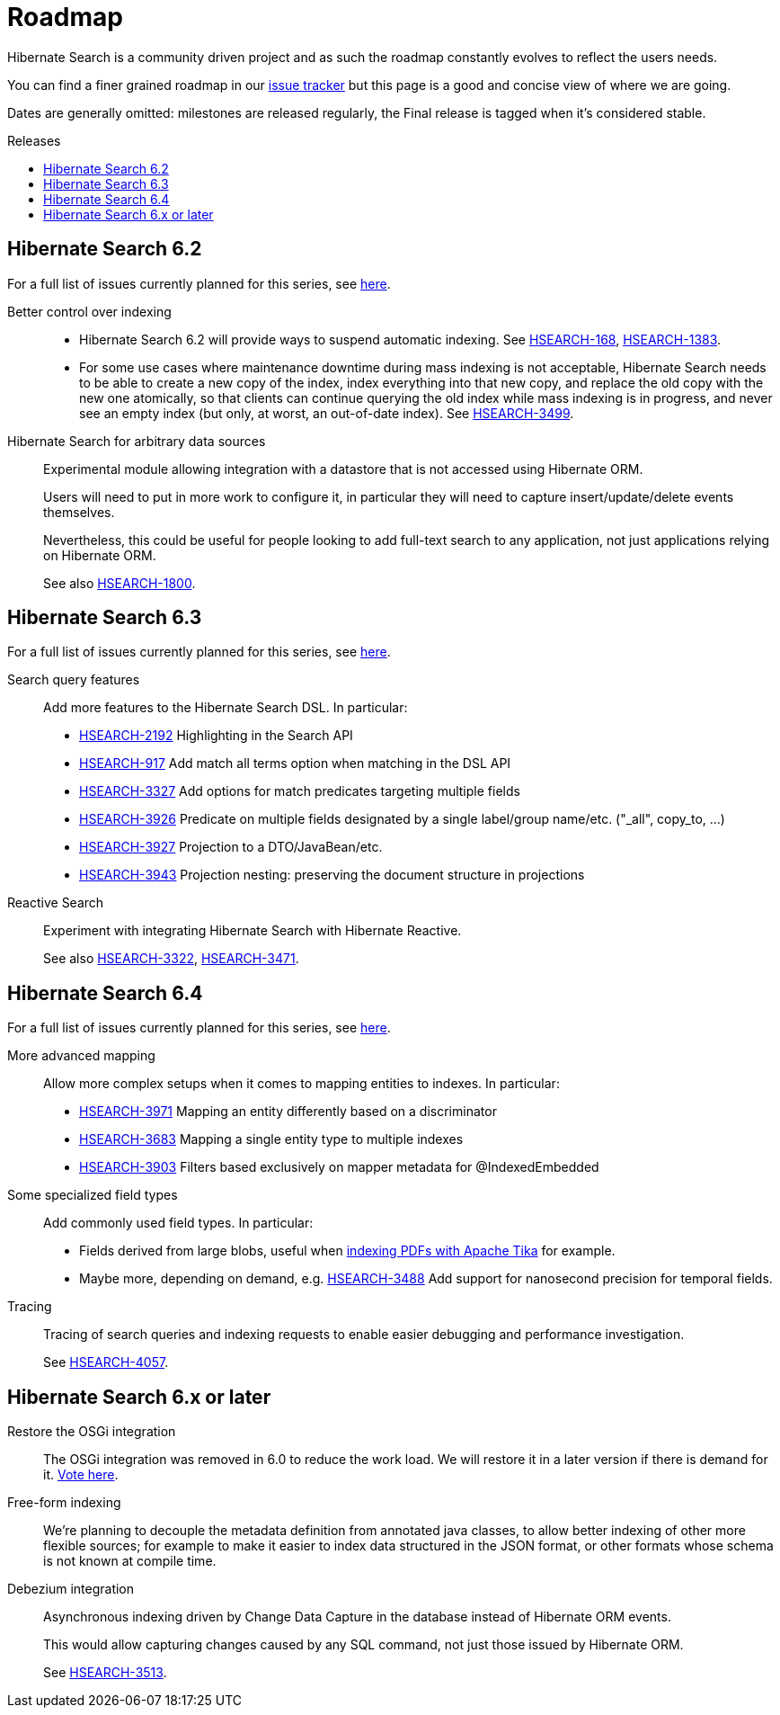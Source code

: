 = Roadmap
:awestruct-layout: project-roadmap
:awestruct-project: search
:toc:
:toc-placement: preamble
:toc-title: Releases
:hsearch-doc-url-prefix: https://docs.jboss.org/hibernate/search/5.11/reference/en-US/html_single/
:hsearch-jira-url-prefix: https://hibernate.atlassian.net/browse

Hibernate Search is a community driven project and as such the roadmap constantly evolves to reflect the users needs.

You can find a finer grained roadmap in our https://hibernate.atlassian.net/browse/HSEARCH[issue tracker] but this page is a good and concise view of where we are going.

Dates are generally omitted: milestones are released regularly, the Final release is tagged when it's considered stable.

== Hibernate Search 6.2

For a full list of issues currently planned for this series,
see https://hibernate.atlassian.net/issues/?jql=project%20%3D%20HSEARCH%20AND%20fixVersion%20%3D%206.2-backlog%20ORDER%20BY%20created%20DESC[here].

Better control over indexing::
* Hibernate Search 6.2 will provide ways to suspend automatic indexing.
See link:{hsearch-jira-url-prefix}/HSEARCH-168[HSEARCH-168], link:{hsearch-jira-url-prefix}/HSEARCH-1383[HSEARCH-1383].
* For some use cases where maintenance downtime during mass indexing is not acceptable,
Hibernate Search needs to be able to create a new copy of the index,
index everything into that new copy,
and replace the old copy with the new one atomically,
so that clients can continue querying the old index while mass indexing is in progress,
and never see an empty index (but only, at worst, an out-of-date index).
See link:{hsearch-jira-url-prefix}/HSEARCH-3499[HSEARCH-3499].
Hibernate Search for arbitrary data sources::
Experimental module allowing integration with a datastore that is not accessed using Hibernate ORM.
+
Users will need to put in more work to configure it, in particular they will need to capture insert/update/delete events
themselves.
+
Nevertheless, this could be useful for people looking to add full-text search to any application,
not just applications relying on Hibernate ORM.
+
See also link:{hsearch-jira-url-prefix}/HSEARCH-1800[HSEARCH-1800].

== Hibernate Search 6.3

For a full list of issues currently planned for this series,
see https://hibernate.atlassian.net/issues/?jql=project%20%3D%20HSEARCH%20AND%20fixVersion%20%3D%206.3-backlog%20ORDER%20BY%20created%20DESC[here].

Search query features::
Add more features to the Hibernate Search DSL.
In particular:

* link:{hsearch-jira-url-prefix}/HSEARCH-2192[HSEARCH-2192] Highlighting in the Search API
* link:{hsearch-jira-url-prefix}/HSEARCH-917[HSEARCH-917] Add match all terms option when matching in the DSL API
* link:{hsearch-jira-url-prefix}/HSEARCH-3327[HSEARCH-3327] Add options for match predicates targeting multiple fields
* link:{hsearch-jira-url-prefix}/HSEARCH-3926[HSEARCH-3926] Predicate on multiple fields designated by a single label/group name/etc. ("_all", copy_to, ...)
* link:{hsearch-jira-url-prefix}/HSEARCH-3927[HSEARCH-3927] Projection to a DTO/JavaBean/etc.
* link:{hsearch-jira-url-prefix}/HSEARCH-3943[HSEARCH-3943] Projection nesting: preserving the document structure in projections
Reactive Search::
Experiment with integrating Hibernate Search with Hibernate Reactive.
+
See also link:{hsearch-jira-url-prefix}/HSEARCH-3322[HSEARCH-3322],
link:{hsearch-jira-url-prefix}/HSEARCH-3471[HSEARCH-3471].

== Hibernate Search 6.4

For a full list of issues currently planned for this series,
see https://hibernate.atlassian.net/issues/?jql=project%20%3D%20HSEARCH%20AND%20fixVersion%20%3D%206.4-backlog%20ORDER%20BY%20created%20DESC[here].

More advanced mapping::
Allow more complex setups when it comes to mapping entities to indexes. In particular:

* link:{hsearch-jira-url-prefix}/HSEARCH-3971[HSEARCH-3971] Mapping an entity differently based on a discriminator
* link:{hsearch-jira-url-prefix}/HSEARCH-3683[HSEARCH-3683] Mapping a single entity type to multiple indexes
* link:{hsearch-jira-url-prefix}/HSEARCH-3903[HSEARCH-3903] Filters based exclusively on mapper metadata for @IndexedEmbedded
Some specialized field types::
Add commonly used field types. In particular:

* Fields derived from large blobs, useful when
  link:{hsearch-jira-url-prefix}/HSEARCH-3350[indexing PDFs with Apache Tika] for example.
* Maybe more, depending on demand, e.g.
  link:{hsearch-jira-url-prefix}/HSEARCH-3488[HSEARCH-3488] Add support for nanosecond precision for temporal fields.
Tracing::
Tracing of search queries and indexing requests to enable easier debugging and performance investigation.
+
See link:{hsearch-jira-url-prefix}/HSEARCH-4057[HSEARCH-4057].

== Hibernate Search 6.x or later

Restore the OSGi integration::
The OSGi integration was removed in 6.0 to reduce the work load.
We will restore it in a later version if there is demand for it.
https://hibernate.atlassian.net/browse/HSEARCH-3279[Vote here].
Free-form indexing::
We're planning to decouple the metadata definition from annotated java classes, to allow better indexing of other more flexible sources;
for example to make it easier to index data structured in the JSON format, or other formats whose schema is not known at compile time.
Debezium integration::
Asynchronous indexing driven by Change Data Capture in the database instead of Hibernate ORM events.
+
This would allow capturing changes caused by any SQL command, not just those issued by Hibernate ORM.
+
See link:{hsearch-jira-url-prefix}/HSEARCH-3513[HSEARCH-3513].